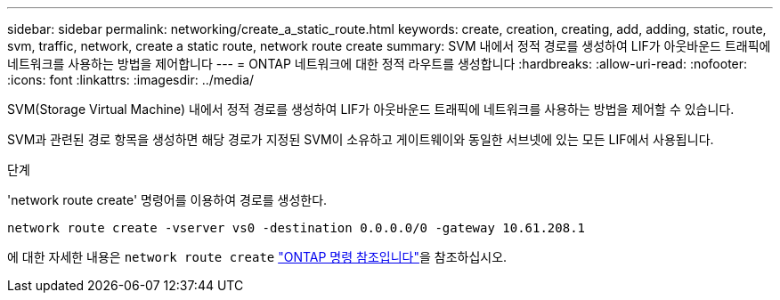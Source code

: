 ---
sidebar: sidebar 
permalink: networking/create_a_static_route.html 
keywords: create, creation, creating, add, adding, static, route, svm, traffic, network, create a static route, network route create 
summary: SVM 내에서 정적 경로를 생성하여 LIF가 아웃바운드 트래픽에 네트워크를 사용하는 방법을 제어합니다 
---
= ONTAP 네트워크에 대한 정적 라우트를 생성합니다
:hardbreaks:
:allow-uri-read: 
:nofooter: 
:icons: font
:linkattrs: 
:imagesdir: ../media/


[role="lead"]
SVM(Storage Virtual Machine) 내에서 정적 경로를 생성하여 LIF가 아웃바운드 트래픽에 네트워크를 사용하는 방법을 제어할 수 있습니다.

SVM과 관련된 경로 항목을 생성하면 해당 경로가 지정된 SVM이 소유하고 게이트웨이와 동일한 서브넷에 있는 모든 LIF에서 사용됩니다.

.단계
'network route create' 명령어를 이용하여 경로를 생성한다.

....
network route create -vserver vs0 -destination 0.0.0.0/0 -gateway 10.61.208.1
....
에 대한 자세한 내용은 `network route create` link:https://docs.netapp.com/us-en/ontap-cli/network-route-create.html["ONTAP 명령 참조입니다"^]을 참조하십시오.
